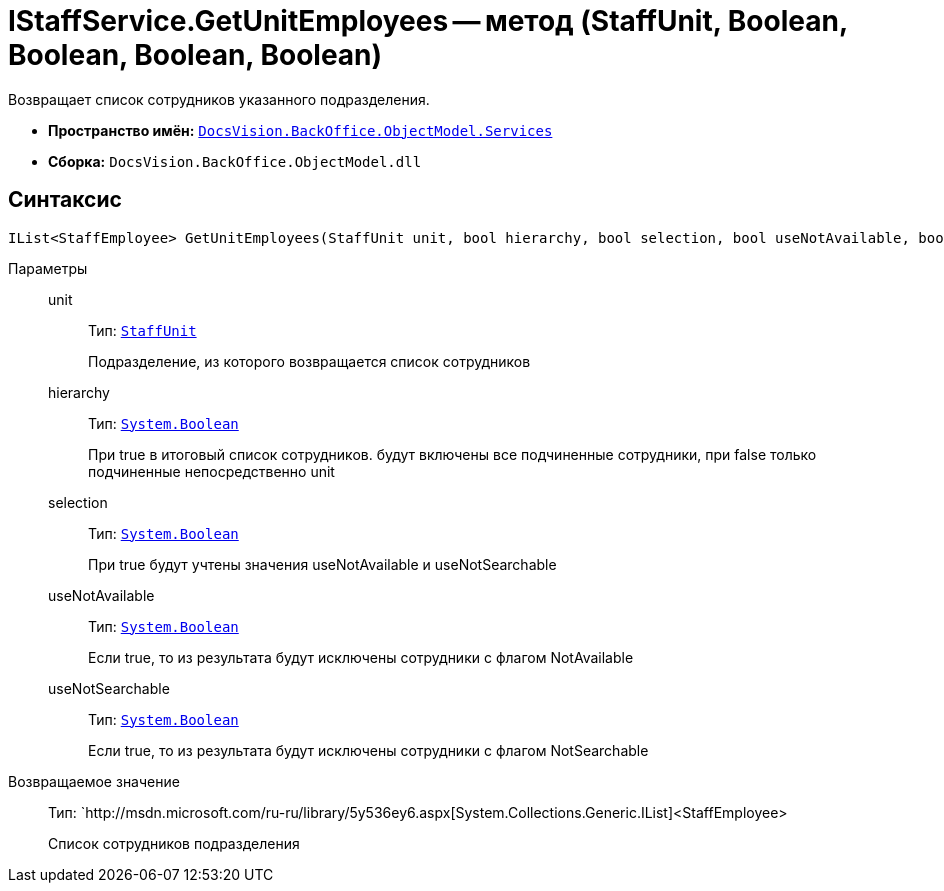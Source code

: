 = IStaffService.GetUnitEmployees -- метод (StaffUnit, Boolean, Boolean, Boolean, Boolean)

Возвращает список сотрудников указанного подразделения.

* *Пространство имён:* `xref:api/DocsVision/BackOffice/ObjectModel/Services/Services_NS.adoc[DocsVision.BackOffice.ObjectModel.Services]`
* *Сборка:* `DocsVision.BackOffice.ObjectModel.dll`

== Синтаксис

[source,csharp]
----
IList<StaffEmployee> GetUnitEmployees(StaffUnit unit, bool hierarchy, bool selection, bool useNotAvailable, bool useNotSearchable)
----

Параметры::
unit:::
Тип: `xref:api/DocsVision/BackOffice/ObjectModel/StaffUnit_CL.adoc[StaffUnit]`
+
Подразделение, из которого возвращается список сотрудников
hierarchy:::
Тип: `http://msdn.microsoft.com/ru-ru/library/system.boolean.aspx[System.Boolean]`
+
При true в итоговый список сотрудников. будут включены все подчиненные сотрудники, при false только подчиненные непосредственно unit
selection:::
Тип: `http://msdn.microsoft.com/ru-ru/library/system.boolean.aspx[System.Boolean]`
+
При true будут учтены значения useNotAvailable и useNotSearchable
useNotAvailable:::
Тип: `http://msdn.microsoft.com/ru-ru/library/system.boolean.aspx[System.Boolean]`
+
Если true, то из результата будут исключены сотрудники с флагом NotAvailable
useNotSearchable:::
Тип: `http://msdn.microsoft.com/ru-ru/library/system.boolean.aspx[System.Boolean]`
+
Если true, то из результата будут исключены сотрудники с флагом NotSearchable

Возвращаемое значение::
Тип: `http://msdn.microsoft.com/ru-ru/library/5y536ey6.aspx[System.Collections.Generic.IList]<StaffEmployee>
+
Список сотрудников подразделения
